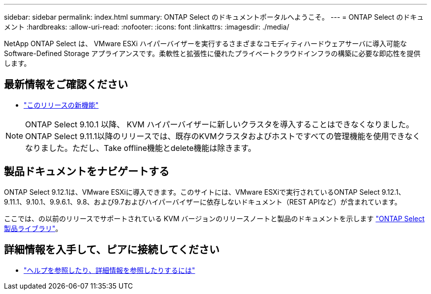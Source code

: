 ---
sidebar: sidebar 
permalink: index.html 
summary: ONTAP Select のドキュメントポータルへようこそ。 
---
= ONTAP Select のドキュメント
:hardbreaks:
:allow-uri-read: 
:nofooter: 
:icons: font
:linkattrs: 
:imagesdir: ./media/


[role="lead"]
NetApp ONTAP Select は、 VMware ESXi ハイパーバイザーを実行するさまざまなコモディティハードウェアサーバに導入可能な Software-Defined Storage アプライアンスです。柔軟性と拡張性に優れたプライベートクラウドインフラの構築に必要な即応性を提供します。



== 最新情報をご確認ください

* link:reference_new_ots.html["このリリースの新機能"]



NOTE: ONTAP Select 9.10.1 以降、 KVM ハイパーバイザーに新しいクラスタを導入することはできなくなりました。ONTAP Select 9.11.1以降のリリースでは、既存のKVMクラスタおよびホストですべての管理機能を使用できなくなりました。ただし、Take offline機能とdelete機能は除きます。



== 製品ドキュメントをナビゲートする

ONTAP Select 9.12.1は、VMware ESXiに導入できます。このサイトには、VMware ESXiで実行されているONTAP Select 9.12.1、9.11.1、9.10.1、9.9.6.1、9.8、および9.7およびハイパーバイザーに依存しないドキュメント（REST APIなど）が含まれています。

ここでは、の以前のリリースでサポートされている KVM バージョンのリリースノートと製品のドキュメントを示します https://mysupport.netapp.com/documentation/productlibrary/index.html?productID=62293["ONTAP Select 製品ライブラリ"^]。



== 詳細情報を入手して、ピアに接続してください

* link:reference_additional_info.html["ヘルプを参照したり、詳細情報を参照したりするには"]

